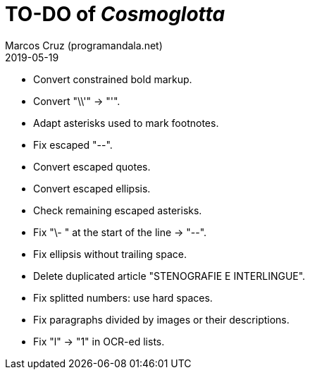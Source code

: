 = TO-DO of _Cosmoglotta_
:author: Marcos Cruz (programandala.net)
:revdate: 2019-05-19

- Convert constrained bold markup.
- Convert "\\'" -> "'".
- Adapt asterisks used to mark footnotes.
- Fix escaped "--".
- Convert escaped quotes.
- Convert escaped ellipsis. 
- Check remaining escaped asterisks.
- Fix "\- " at the start of the line -> "--".
- Fix ellipsis without trailing space.
- Delete duplicated article "STENOGRAFIE E INTERLINGUE".
- Fix splitted numbers: use hard spaces.
- Fix paragraphs divided by images or their descriptions.
- Fix "l" -> "1" in OCR-ed lists.
